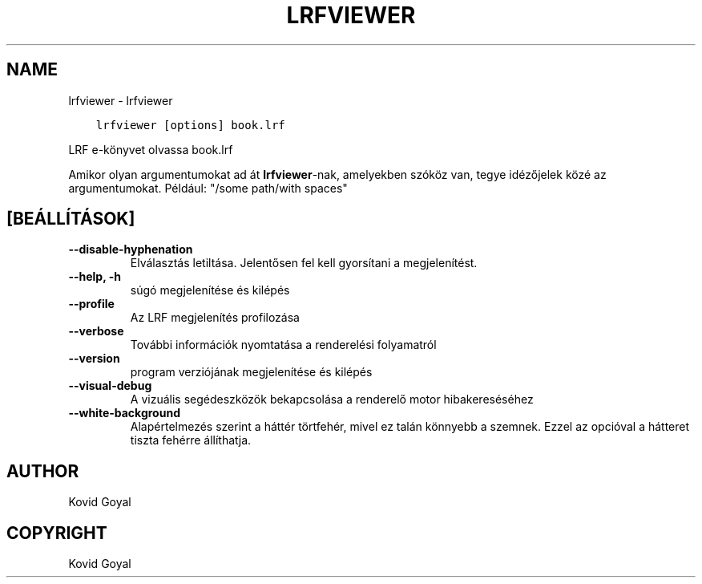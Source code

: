 .\" Man page generated from reStructuredText.
.
.
.nr rst2man-indent-level 0
.
.de1 rstReportMargin
\\$1 \\n[an-margin]
level \\n[rst2man-indent-level]
level margin: \\n[rst2man-indent\\n[rst2man-indent-level]]
-
\\n[rst2man-indent0]
\\n[rst2man-indent1]
\\n[rst2man-indent2]
..
.de1 INDENT
.\" .rstReportMargin pre:
. RS \\$1
. nr rst2man-indent\\n[rst2man-indent-level] \\n[an-margin]
. nr rst2man-indent-level +1
.\" .rstReportMargin post:
..
.de UNINDENT
. RE
.\" indent \\n[an-margin]
.\" old: \\n[rst2man-indent\\n[rst2man-indent-level]]
.nr rst2man-indent-level -1
.\" new: \\n[rst2man-indent\\n[rst2man-indent-level]]
.in \\n[rst2man-indent\\n[rst2man-indent-level]]u
..
.TH "LRFVIEWER" "1" "szeptember 22, 2023" "6.27.0" "calibre"
.SH NAME
lrfviewer \- lrfviewer
.INDENT 0.0
.INDENT 3.5
.sp
.nf
.ft C
lrfviewer [options] book.lrf
.ft P
.fi
.UNINDENT
.UNINDENT
.sp
LRF e\-könyvet olvassa book.lrf
.sp
Amikor olyan argumentumokat ad át \fBlrfviewer\fP\-nak, amelyekben szóköz van, tegye idézőjelek közé az argumentumokat. Például: \(dq/some path/with spaces\(dq
.SH [BEÁLLÍTÁSOK]
.INDENT 0.0
.TP
.B \-\-disable\-hyphenation
Elválasztás letiltása. Jelentősen fel kell gyorsítani a megjelenítést.
.UNINDENT
.INDENT 0.0
.TP
.B \-\-help, \-h
súgó megjelenítése és kilépés
.UNINDENT
.INDENT 0.0
.TP
.B \-\-profile
Az LRF megjelenítés profilozása
.UNINDENT
.INDENT 0.0
.TP
.B \-\-verbose
További információk nyomtatása a renderelési folyamatról
.UNINDENT
.INDENT 0.0
.TP
.B \-\-version
program verziójának megjelenítése és kilépés
.UNINDENT
.INDENT 0.0
.TP
.B \-\-visual\-debug
A vizuális segédeszközök bekapcsolása a renderelő motor hibakereséséhez
.UNINDENT
.INDENT 0.0
.TP
.B \-\-white\-background
Alapértelmezés szerint a háttér törtfehér, mivel ez talán könnyebb a szemnek. Ezzel az opcióval a hátteret tiszta fehérre állíthatja.
.UNINDENT
.SH AUTHOR
Kovid Goyal
.SH COPYRIGHT
Kovid Goyal
.\" Generated by docutils manpage writer.
.
